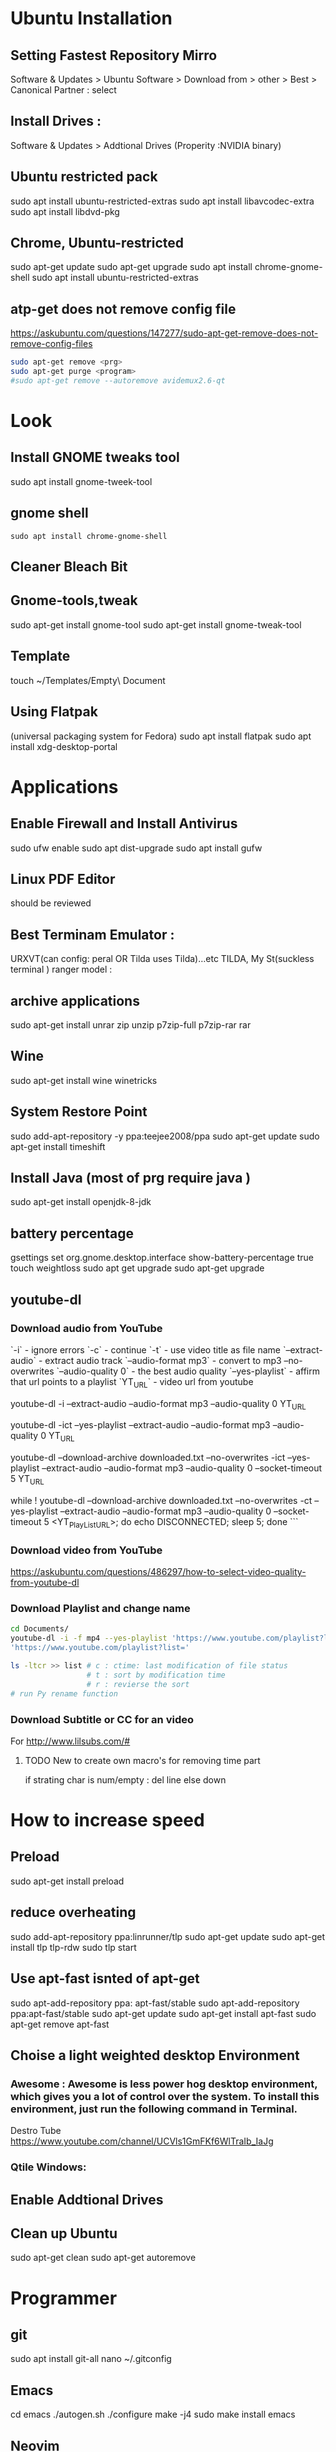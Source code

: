 

* Ubuntu Installation
** Setting Fastest Repository Mirro
Software & Updates > Ubuntu Software > Download from > other > Best
                   > Canonical Partner : select
** Install Drives :
Software & Updates > Addtional Drives (Properity :NVIDIA binary)

** Ubuntu restricted pack
sudo apt install ubuntu-restricted-extras 
sudo apt install libavcodec-extra
sudo apt install libdvd-pkg
** Chrome, Ubuntu-restricted 
sudo apt-get update
sudo apt-get upgrade
sudo apt install chrome-gnome-shell
sudo apt install ubuntu-restricted-extras

** atp-get does not remove  config file
https://askubuntu.com/questions/147277/sudo-apt-get-remove-does-not-remove-config-files

#+BEGIN_SRC sh
sudo apt-get remove <prg>
sudo apt-get purge <program>
#sudo apt-get remove --autoremove avidemux2.6-qt
#+END_SRC
* Look
** Install GNOME tweaks tool
sudo apt install gnome-tweek-tool
** gnome shell
#+BEGIN_SRC 
sudo apt install chrome-gnome-shell
#+END_SRC
** Cleaner Bleach Bit
** Gnome-tools,tweak
sudo apt-get install gnome-tool
sudo apt-get install gnome-tweak-tool
# https://www.ubuntupit.com/19-best-gnome-shell-extensions-ubuntu-gnome-desktop/
** Template
touch ~/Templates/Empty\ Document
** Using Flatpak 
(universal packaging system for Fedora)
sudo apt install flatpak
sudo apt install xdg-desktop-portal
# defalut install in ubuntu
* Applications
** Enable Firewall and Install Antivirus
sudo ufw enable
sudo apt dist-upgrade
sudo apt install gufw
** Linux PDF Editor 
should be reviewed
** Best Terminam Emulator :  
URXVT(can config: peral OR Tilda uses Tilda)...etc
TILDA, My St(suckless terminal ) ranger model : 

** archive applications 
sudo apt-get install unrar zip unzip p7zip-full p7zip-rar rar
** Wine 
sudo apt-get install wine winetricks
** System Restore Point
sudo add-apt-repository -y ppa:teejee2008/ppa
sudo apt-get update
sudo apt-get install timeshift
** Install Java (most of prg require java )
sudo apt-get install openjdk-8-jdk
** battery percentage
gsettings set org.gnome.desktop.interface show-battery-percentage true
touch weightloss
sudo apt get upgrade
sudo apt-get upgrade
** youtube-dl
*** Download audio from YouTube
`-i`			- ignore errors
`-c` 			- continue
`-t`			- use video title as file name
`--extract-audio` 	- extract audio track
`--audio-format mp3` 	- convert to mp3
--no-overwrites
`--audio-quality 0` 	- the best audio quality
`--yes-playlist` 		- affirm that url points to a playlist
`YT_URL` 			- video url from youtube
# Download single entry
youtube-dl -i --extract-audio --audio-format mp3 --audio-quality 0 YT_URL

# Download playlist
youtube-dl -ict --yes-playlist --extract-audio --audio-format mp3 --audio-quality 0 YT_URL

# Download playlist, --download-archive downloaded.txt add successfully downloaded files into downloaded.txt
youtube-dl --download-archive downloaded.txt --no-overwrites -ict --yes-playlist --extract-audio --audio-format mp3 --audio-quality 0 --socket-timeout 5 YT_URL

# Retry until success, no -i option
while ! youtube-dl --download-archive downloaded.txt --no-overwrites -ct --yes-playlist --extract-audio --audio-format mp3 --audio-quality 0 --socket-timeout 5 <YT_PlayList_URL>; do echo DISCONNECTED; sleep 5; done
```
*** Download video from YouTube
https://askubuntu.com/questions/486297/how-to-select-video-quality-from-youtube-dl

*** Download Playlist and change name
#+BEGIN_SRC sh
   cd Documents/
   youtube-dl -i -f mp4 --yes-playlist 'https://www.youtube.com/playlist?list=PLRAV69dS1uWTSu9cVg8jjXW8jndOYYJPP'
   'https://www.youtube.com/playlist?list='

   ls -ltcr >> list # c : ctime: last modification of file status
                    # t : sort by modification time
                    # r : revierse the sort  
   # run Py rename function

#+END_SRC
*** Download Subtitle or CC for an video
For http://www.lilsubs.com/#
**** TODO New to create own macro's  for removing time part
if strating char is num/empty : del line
else down

* How to increase speed
** Preload
# https://www.ubuntupit.com/how-to-speed-up-ubuntu-linux-must-follow-tips/

sudo apt-get install preload
** reduce overheating
sudo add-apt-repository ppa:linrunner/tlp
sudo apt-get update
sudo apt-get install tlp tlp-rdw
sudo tlp start
** COMMENT For laptop mode 
To reduce power consumption  by slowing down hard disk speed and kernel control
*** DONOT INSTALL laptop mode tools, tlp does the same
sudo add-apt-repository ppa:ubuntuhandbook1/apps
sudo apt-get update
sudo apt-get install laptop-mode-tools
gksu lmt-config-gui
laptop-mode-tools --help

** Use apt-fast isnted of apt-get
sudo apt-add-repository ppa: apt-fast/stable
sudo apt-add-repository ppa:apt-fast/stable
sudo apt-get update
sudo apt-get install apt-fast
sudo apt-get remove apt-fast

**  Choise a light weighted desktop Environment 
***  Awesome : Awesome is less power hog desktop environment, which gives you a lot of control over the system. To install this environment, just run the following command in Terminal.

 Destro Tube  https://www.youtube.com/channel/UCVls1GmFKf6WlTraIb_IaJg

*** Qtile Windows: 


** Enable Addtional Drives
** Clean up Ubuntu
sudo apt-get clean
sudo apt-get autoremove
* Programmer
** git
sudo apt install git-all
nano ~/.gitconfig
** Emacs
cd emacs
./autogen.sh
./configure
make -j4
sudo make install
emacs

** Neovim
sudo apt-get -f install neovim
* Atom
script
file icon
pigments
pigments-map


disable : 
autocomplete-symi
a....


install:
       fautocomplete-python: 
shortcut : C+ S + p: cmd promt

# Traversy media
https://www.youtube.com/watch?v=aiXNKHKWlmY

emmet : faster html,class, id, 
atomlive server : 
Todo : reergymerej

eg:
//TODO: Run my Function


atom-beautify : python,php .....


ask stack :

# DevTips

https://www.youtube.com/watch?v=UYPgPyxwF28
Gitware :
command palellet

multi line cursor
fuzzy file finder : command search


App style sheet :  Atom menu > open my stylesheet

terminal 

# How
* Jupyter: 

run code interctively > 
ipython is use to update to Jupter

** creaat new notebook
cd ../Jupter-Demo
jupter notebook


! at start of cell/file as bash and we can run bash file
eg: 
!pip list
ls 

building cmd : magic
% cmd agr will come for save line

eg : %lsmagic

%%  then entire cell is consitor for arguments

matpllotlib inline cmd

%% HTML >> entire cell consider as html

insert html, image 
#+BEGIN_SRC html
%% HTML
<iframe width = "560" height ="315" src = "https://www.youtube.com/...."
#+END_SRC
 
Expote: ipyn,html,py,
Share :

To view other's jupeter notebook you can view in github ipython,  
* Anacoda:
py distribution,
free and open 
for data science, meachine larning
** install
download from anaconda site  new version

**  install anaconda in local dir
#+BEGIN_SRC sh
bash ~/Download/Anaconda3.xx-Linux-x86_64.sh
 /home/dan/anaconda
#+END_SRC

   
* Shortcut Terminal :
http://i.gzn.jp/img/2007/08/03/linux_command_cheat_sheet/linux.png


 | command           | exp                                      |
 |-------------------+------------------------------------------|
 | pwd               | print working directory                  |
 | ls                | list of file in folder                   |
 | cd                | change directory                         |
 | cd ..             | parent directory                         |
 | touch             | create file                              |
 | gedit sample.txt  | create or open(sample.txt)/edit in gedit |
 | mv "file-path" ./ | Move file at path(file-path)             |
 |                   | ./    : To current dir                   |
 | mkdir 'dir1'      | create a dir of name 'dir1'              |
 | cd                |                                          |
* installation
* git
For creating a version control of local repository

We need to Create a version contol file (=.git=) it create by =git init=
There are Three Stages

** short tutorial
#+BEGIN_SRC sh
  git init                                  # Inicialize or Create a version control 
  git status                                # View the Stagging Area
  git add <file>                            # Add files to stagging Area
  git rim --cached <file>                   # Remove files in Stagging Area
  touch .gitignore                          #  list all files  that are need to ignore                    # Ignore files in Stagging Area
  git commit -m "fist commit"               # Save-Commit  to Local Repo
  git remote add orgin https://github.com/....                      # Connect Local Repo to Remote Repo
  git push origin master                    # Upload Local Repo to Remote Repo
  git pull                                  # Update Local Repo
  git clone https://github.com/...          # clone to current dir                    # Clone
  git diff                                  # diff : View changes in fiels
  ## Create and VC a branch :
  mkdir test                                # create local repository "test"
  cd test                                   # move to test folder
  git init                                  # create a new instance
  git branch <branch-name>                  #
  git branch --list                # list of branch 
  git push orign <branch-name>              # git Upload branch
  # git delete a branch in local repository 
  git branch -D devop
  # delete branch at remote repositort
  git push origin --delete <branch name>

  # Switch one branch to other
  git checkout <branch-name>
    # Merge
  # to go to destination (master)
  git chekout master


  # merge brach to existing git
 git merge <branch-name>
 
    # rebase

#+END_SRC
** Version Control System
We can save multiple version is a single repository this  is centralised version where it set is stored in server or local host. 

- Distributed vcs
Each programmer will have there  local repository 
eg: git 

 
- architecture
- fork and clone
collaborations
branch, merge and rebase
commands 

** Installation and Configuration Cmd
#+BEGIN_SRC  sh
# installation

## setup

# version
git --version
# >> git version 2.3.2

# Configuration 
git config --global user.name "Dankarthik25"
git config -global user.email "dankarthik25@gmail.com"

# help
git help config
git config --help

#+END_SRC

** Version contol of program or local-repositore
*** Overview Creating a local Repository  
Consider 'Working-Dir' is need to Version Control 

- Git has three main states that your files can reside in: Working-Dir, Stagging Area, Commited: 
  - =Working-Dir=      File but have not have =Version Control= (committed)
    - Tell git  this dir need to (VC) it is done by =git init= which create =.git= file in dir 
    - Add Files         to Stagging area =git add file-name=
    - Remove Files from Stagging Area =git reset=
    - Ignore Files      to Stagging ara  =write (list of file that are to ignored) in  .gitignore= 
  - =Stagging Area=    Marked a modified file  which are to be commit.
    - Note :            All files in Working-Dir should be either add/ignore then only it can be commited
    - Commit File      =git commit=
  - =Committed=      Current files are commented/safed in local Repository =.git directory=.
    - The files are in VC are Know are Local Repository
  - =Remote Repository= 
    - To make a Remote Repository
      - Connet Local Repository to Remote Repository( =url=)
        - =git remote add origin url=
      - Push Local Repositoru to Remote Repository =git push= 
       - =git push origin master=
      - Pull Remote Repository to Local Repository =git pull=
*** How to Commit files ? 
**** initialize  the file or local-repository  (git init):()
Create a version control folder or =initialize= or track (changes or versions) we have to initialize the folder 
#+BEGIN_SRC sh
# go the directory (Local-Repositore) that has to be version control 
git init
#+END_SRC

This will create a =.git= file in the current directory  which consist of all the change that are to be done
**** Adding files to git (git add file)
files which are uncommited are changed to =staged= 
#+BEGIN_SRC sh
git add <file>             # add files to git
git add -A                     # add all file
git status                     # show <file> or all file are change to commited area
#+END_SRC
***** Example:
#+BEGIN_SRC sh
git add .gitignore
git add .emacs
git add .vimrc
#+END_SRC
 =.gitignore=  which was in untracked () is changed to staging area or committed
**** Removing files from git (git reset file)
#+BEGIN_SRC sh
git reset <file>                     # remove  files from stating area( committed)
git reset                                  # remove all files
#+END_SRC
**** .gitignore
hidden file =.gitignore=  contain the list of the all the file and folder that ignore by git for version control
#+BEGIN_SRC sh
touch .gitignore
ls -a >> .gitigonre	# and remove the files need to be VC
#+END_SRC
***** Example
in file add the file or folders that are to ignored by git
#+BEGIN_SRC sh
# file that are to ignore
.DS_Store
.project
*.pyc
#+END_SRC
**** Commit files (git commit)
Note : All files are need to to add/ignored then only we can commit files
#+BEGIN_SRC sh
  git add -A
  git commit -m "Initial Commit"                        # file are commited 
  git status                                                                  # show nothing to commit , working directoru clean    
#+END_SRC
*** Connect Local Repository to Remote Repository
  #+BEGIN_SRC sh
git remote add origin url    # eg: git remote add origin https://github.com/dankarthik25/pythonUdemyTutorial  
  #+END_SRC
*** Push Local Repository to Remote Repository (git push)
#+BEGIN_SRC sh
git push origin master
# git push origin master -f     # Force if cmd not works
#+END_SRC
*** TODO Pull Remote Repository to Local Repository
#+BEGIN_SRC sh
git pull
#+END_SRC
*** Creating a Branch (git branch <branch-name>)
#+BEGIN_SRC sh
git branch UncleDaveEmacs
git checkout UncleDaveEmacs        # If you move to different branch then you Current Dir will change to files that contain Branch Files
# Do the changes in Working Dir 
git status                         # check status  and add,ignore that are need to be done
git commit -m 'Emacs Configuration of Uncle Dave '
git push -u origin UncleDavesEmacs
#+END_SRC


*** log
List of comments mode on your branch
#+BEGIN_SRC sh 
git log 
#+END_SRC
*** Clonning a repository
#+BEGIN_SRC sh
git clone <url> <path- which dir>
git clone ../remote_repo.git .
git clone <url> .                        # . means current direcory
#+END_SRC
** Git Pull vs fetch
fetch : it's hold the data  and it is merged  in repo

pull : = git fetch + git merge
* Github

version control 
sharing code 



* pip
#+BEGIN_SRC sh
  sudo sh Anaconda3-5.3.1-Linux-x86_64.sh 
  jupyter notebook
  python3 -m pip install --upgrade pip
  python3 -m pip install jupyter
  python3 -m pip sudo install jupyter
  sudo python3 -m pip install jupyter
  jupyter notebook
  sudo apt-get clean
  sudo apt-get pip
  sudo apt-get update
  sudo apt-get upgrade
  sudo apt autoremove
  sudo apt-get upgrade
  sudo apt-ger install python-pip
  sudo apt-get install python-pip
  sudo apt-get install python3-pip
  pip --version
# 

#+END_SRC


* Udemy-dl Setting
#+BEGIN_SRC sh
cd /home/jayradhe/Workspace/udemy-dl
conda crearte --name udemy-dl
source activate udemy-dl
conda env create -f requirement.yaml
###################################################################################################################33
# Python Django tkinter     - Complete bundle advance
#############################333
python udemy-dl.py -u damodarsharandas@gmail.com -p dan25kar https://www.udemy.com/course/python-django-tkinter-complete-bundle-advance/learn/lecture/16463998?components=buy_button%2Cdiscount_expiration%2Cgift_this_course%2Cintroduction_asset%2Cpurchase%2Cdeal_badge%2Credeem_coupon#overview -q 720 -o "/home/jayradhe/karthik/VideoTutorials/udemy/" --skip-sub
###################################################################################################################33
# Ansible -Begineering
#############################333
python udemy-dl.py -u damodarsharandas@gmail.com -p dan25kar https://www.udemy.com/course/learn-ansible/learn/lecture/7040832?start=0#overview  -q 720 -o "/home/jayradhe/karthik/VideoTutorials/udemy/" --skip-sub

###################################################################################################################33
# Ansible -Advan
#############################333
 python udemy-dl.py -u damodarsharandas@gmail.com -p dan25kar https://www.udemy.com/course/learn-ansible-advanced/learn/lecture/7687716?start=0#overview  -q 720 -o "/home/jayradhe/karthik/VideoTutorials/udemy/" --skip-sub

###################################################################################################################33
# Docker
#############################333
python udemy-dl.py -u damodarsharandas@gmail.com -p dan25kar https://www.udemy.com/course/docker-mastery/learn/lecture/16810938#overview -q 720 -o "/home/jayradhe/karthik/VideoTutorials/udemy/" --skip-sub




############################################33
#  THE Web Developer Bootcamp
##############################################
python udemy-dl.py -u steja999@gmail.com -p Spring@20 https://www.udemy.com/course/the-web-developer-bootcamp/learn/lecture/3861448#overview -q 720 -o "/home/jayradhe/karthik/VideoTutorials/udemy/" --skip-sub

##########################################################333
#    Complete React Zero to mastery
###############################################################
python udemy-dl.py -u steja999@gmail.com -p Spring@20 https://www.udemy.com/course/complete-react-developer-zero-to-mastery/learn/lecture/14754858#overview -q 720 -o "/home/jayradhe/karthik/VideoTutorials/udemy/" --skip-sub

#+END_SRC
